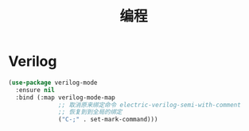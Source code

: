 #+TITLE:     编程

* Verilog

#+BEGIN_SRC emacs-lisp
  (use-package verilog-mode
    :ensure nil
    :bind (:map verilog-mode-map
                ;; 取消原来绑定命令 electric-verilog-semi-with-comment
                ;; 恢复到到全局的绑定
                ("C-;" . set-mark-command)))
#+END_SRC
